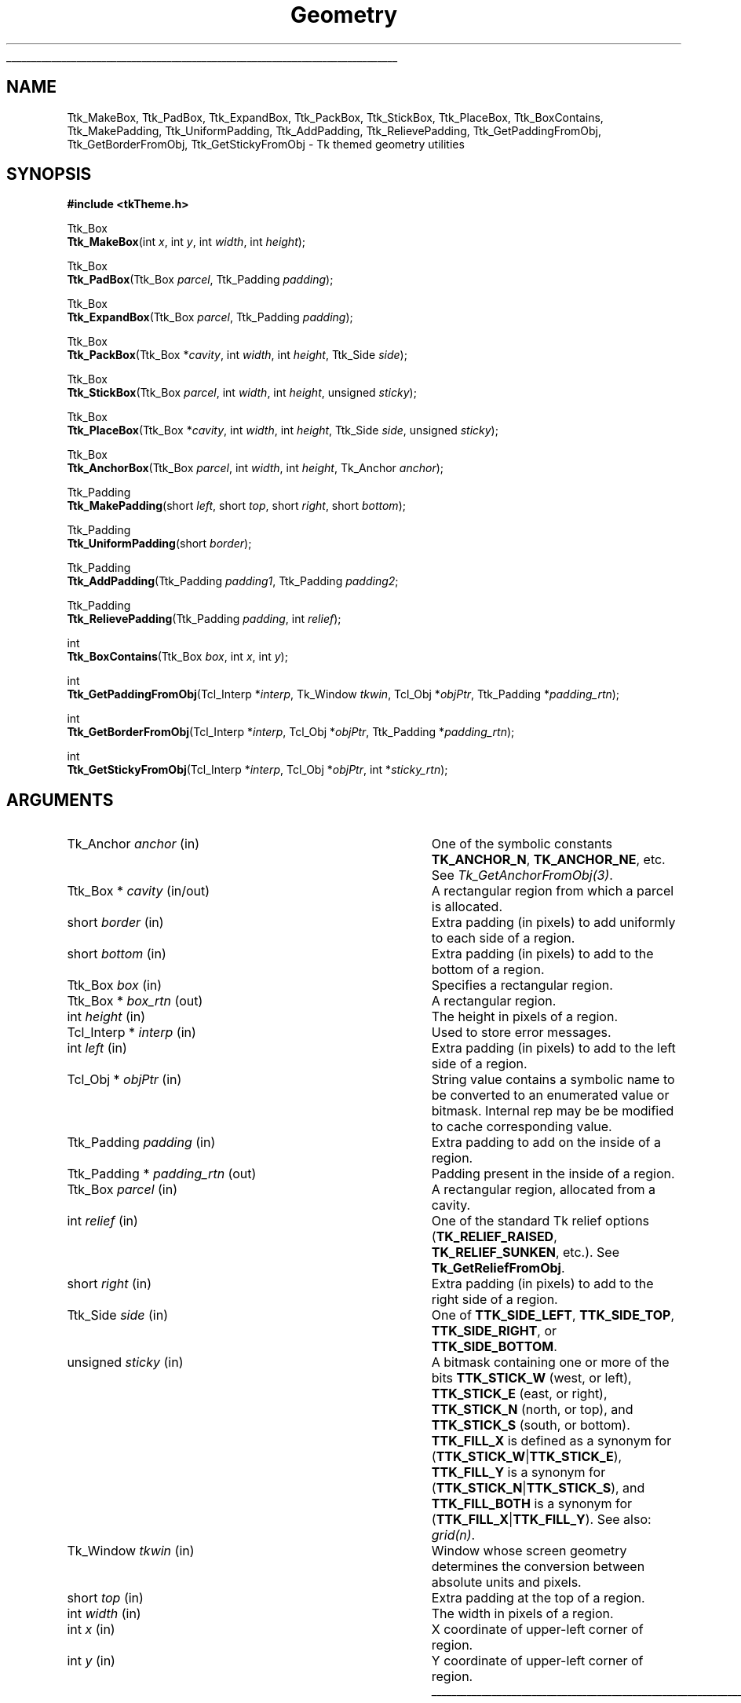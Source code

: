 '\"
'\" Copyright (c) 2004 Joe English
'\"
.TH Geometry 3 8.5 Tk "Tk Themed Widget"
.\" The -*- nroff -*- definitions below are for supplemental macros used
.\" in Tcl/Tk manual entries.
.\"
.\" .AP type name in/out ?indent?
.\"	Start paragraph describing an argument to a library procedure.
.\"	type is type of argument (int, etc.), in/out is either "in", "out",
.\"	or "in/out" to describe whether procedure reads or modifies arg,
.\"	and indent is equivalent to second arg of .IP (shouldn't ever be
.\"	needed;  use .AS below instead)
.\"
.\" .AS ?type? ?name?
.\"	Give maximum sizes of arguments for setting tab stops.  Type and
.\"	name are examples of largest possible arguments that will be passed
.\"	to .AP later.  If args are omitted, default tab stops are used.
.\"
.\" .BS
.\"	Start box enclosure.  From here until next .BE, everything will be
.\"	enclosed in one large box.
.\"
.\" .BE
.\"	End of box enclosure.
.\"
.\" .CS
.\"	Begin code excerpt.
.\"
.\" .CE
.\"	End code excerpt.
.\"
.\" .VS ?version? ?br?
.\"	Begin vertical sidebar, for use in marking newly-changed parts
.\"	of man pages.  The first argument is ignored and used for recording
.\"	the version when the .VS was added, so that the sidebars can be
.\"	found and removed when they reach a certain age.  If another argument
.\"	is present, then a line break is forced before starting the sidebar.
.\"
.\" .VE
.\"	End of vertical sidebar.
.\"
.\" .DS
.\"	Begin an indented unfilled display.
.\"
.\" .DE
.\"	End of indented unfilled display.
.\"
.\" .SO ?manpage?
.\"	Start of list of standard options for a Tk widget. The manpage
.\"	argument defines where to look up the standard options; if
.\"	omitted, defaults to "options". The options follow on successive
.\"	lines, in three columns separated by tabs.
.\"
.\" .SE
.\"	End of list of standard options for a Tk widget.
.\"
.\" .OP cmdName dbName dbClass
.\"	Start of description of a specific option.  cmdName gives the
.\"	option's name as specified in the class command, dbName gives
.\"	the option's name in the option database, and dbClass gives
.\"	the option's class in the option database.
.\"
.\" .UL arg1 arg2
.\"	Print arg1 underlined, then print arg2 normally.
.\"
.\" .QW arg1 ?arg2?
.\"	Print arg1 in quotes, then arg2 normally (for trailing punctuation).
.\"
.\" .PQ arg1 ?arg2?
.\"	Print an open parenthesis, arg1 in quotes, then arg2 normally
.\"	(for trailing punctuation) and then a closing parenthesis.
.\"
.\"	# Set up traps and other miscellaneous stuff for Tcl/Tk man pages.
.if t .wh -1.3i ^B
.nr ^l \n(.l
.ad b
.\"	# Start an argument description
.de AP
.ie !"\\$4"" .TP \\$4
.el \{\
.   ie !"\\$2"" .TP \\n()Cu
.   el          .TP 15
.\}
.ta \\n()Au \\n()Bu
.ie !"\\$3"" \{\
\&\\$1 \\fI\\$2\\fP (\\$3)
.\".b
.\}
.el \{\
.br
.ie !"\\$2"" \{\
\&\\$1	\\fI\\$2\\fP
.\}
.el \{\
\&\\fI\\$1\\fP
.\}
.\}
..
.\"	# define tabbing values for .AP
.de AS
.nr )A 10n
.if !"\\$1"" .nr )A \\w'\\$1'u+3n
.nr )B \\n()Au+15n
.\"
.if !"\\$2"" .nr )B \\w'\\$2'u+\\n()Au+3n
.nr )C \\n()Bu+\\w'(in/out)'u+2n
..
.AS Tcl_Interp Tcl_CreateInterp in/out
.\"	# BS - start boxed text
.\"	# ^y = starting y location
.\"	# ^b = 1
.de BS
.br
.mk ^y
.nr ^b 1u
.if n .nf
.if n .ti 0
.if n \l'\\n(.lu\(ul'
.if n .fi
..
.\"	# BE - end boxed text (draw box now)
.de BE
.nf
.ti 0
.mk ^t
.ie n \l'\\n(^lu\(ul'
.el \{\
.\"	Draw four-sided box normally, but don't draw top of
.\"	box if the box started on an earlier page.
.ie !\\n(^b-1 \{\
\h'-1.5n'\L'|\\n(^yu-1v'\l'\\n(^lu+3n\(ul'\L'\\n(^tu+1v-\\n(^yu'\l'|0u-1.5n\(ul'
.\}
.el \}\
\h'-1.5n'\L'|\\n(^yu-1v'\h'\\n(^lu+3n'\L'\\n(^tu+1v-\\n(^yu'\l'|0u-1.5n\(ul'
.\}
.\}
.fi
.br
.nr ^b 0
..
.\"	# VS - start vertical sidebar
.\"	# ^Y = starting y location
.\"	# ^v = 1 (for troff;  for nroff this doesn't matter)
.de VS
.if !"\\$2"" .br
.mk ^Y
.ie n 'mc \s12\(br\s0
.el .nr ^v 1u
..
.\"	# VE - end of vertical sidebar
.de VE
.ie n 'mc
.el \{\
.ev 2
.nf
.ti 0
.mk ^t
\h'|\\n(^lu+3n'\L'|\\n(^Yu-1v\(bv'\v'\\n(^tu+1v-\\n(^Yu'\h'-|\\n(^lu+3n'
.sp -1
.fi
.ev
.\}
.nr ^v 0
..
.\"	# Special macro to handle page bottom:  finish off current
.\"	# box/sidebar if in box/sidebar mode, then invoked standard
.\"	# page bottom macro.
.de ^B
.ev 2
'ti 0
'nf
.mk ^t
.if \\n(^b \{\
.\"	Draw three-sided box if this is the box's first page,
.\"	draw two sides but no top otherwise.
.ie !\\n(^b-1 \h'-1.5n'\L'|\\n(^yu-1v'\l'\\n(^lu+3n\(ul'\L'\\n(^tu+1v-\\n(^yu'\h'|0u'\c
.el \h'-1.5n'\L'|\\n(^yu-1v'\h'\\n(^lu+3n'\L'\\n(^tu+1v-\\n(^yu'\h'|0u'\c
.\}
.if \\n(^v \{\
.nr ^x \\n(^tu+1v-\\n(^Yu
\kx\h'-\\nxu'\h'|\\n(^lu+3n'\ky\L'-\\n(^xu'\v'\\n(^xu'\h'|0u'\c
.\}
.bp
'fi
.ev
.if \\n(^b \{\
.mk ^y
.nr ^b 2
.\}
.if \\n(^v \{\
.mk ^Y
.\}
..
.\"	# DS - begin display
.de DS
.RS
.nf
.sp
..
.\"	# DE - end display
.de DE
.fi
.RE
.sp
..
.\"	# SO - start of list of standard options
.de SO
'ie '\\$1'' .ds So \\fBoptions\\fR
'el .ds So \\fB\\$1\\fR
.SH "STANDARD OPTIONS"
.LP
.nf
.ta 5.5c 11c
.ft B
..
.\"	# SE - end of list of standard options
.de SE
.fi
.ft R
.LP
See the \\*(So manual entry for details on the standard options.
..
.\"	# OP - start of full description for a single option
.de OP
.LP
.nf
.ta 4c
Command-Line Name:	\\fB\\$1\\fR
Database Name:	\\fB\\$2\\fR
Database Class:	\\fB\\$3\\fR
.fi
.IP
..
.\"	# CS - begin code excerpt
.de CS
.RS
.nf
.ta .25i .5i .75i 1i
..
.\"	# CE - end code excerpt
.de CE
.fi
.RE
..
.\"	# UL - underline word
.de UL
\\$1\l'|0\(ul'\\$2
..
.\"	# QW - apply quotation marks to word
.de QW
.ie '\\*(lq'"' ``\\$1''\\$2
.\"" fix emacs highlighting
.el \\*(lq\\$1\\*(rq\\$2
..
.\"	# PQ - apply parens and quotation marks to word
.de PQ
.ie '\\*(lq'"' (``\\$1''\\$2)\\$3
.\"" fix emacs highlighting
.el (\\*(lq\\$1\\*(rq\\$2)\\$3
..
.\"	# QR - quoted range
.de QR
.ie '\\*(lq'"' ``\\$1''\\-``\\$2''\\$3
.\"" fix emacs highlighting
.el \\*(lq\\$1\\*(rq\\-\\*(lq\\$2\\*(rq\\$3
..
.\"	# MT - "empty" string
.de MT
.QW ""
..
.BS
.SH NAME
Ttk_MakeBox, Ttk_PadBox, Ttk_ExpandBox, Ttk_PackBox, Ttk_StickBox, Ttk_PlaceBox, Ttk_BoxContains, Ttk_MakePadding, Ttk_UniformPadding, Ttk_AddPadding, Ttk_RelievePadding, Ttk_GetPaddingFromObj, Ttk_GetBorderFromObj, Ttk_GetStickyFromObj \- Tk themed geometry utilities
.SH SYNOPSIS
.nf
\fB#include <tkTheme.h>\fR

Ttk_Box
\fBTtk_MakeBox\fR(int \fIx\fR, int \fIy\fR, int \fIwidth\fR, int \fIheight\fR);

Ttk_Box
\fBTtk_PadBox\fR(Ttk_Box \fIparcel\fR, Ttk_Padding \fIpadding\fR);

Ttk_Box
\fBTtk_ExpandBox\fR(Ttk_Box \fIparcel\fR, Ttk_Padding \fIpadding\fR);

Ttk_Box
\fBTtk_PackBox\fR(Ttk_Box *\fIcavity\fR, int \fIwidth\fR, int \fIheight\fR, Ttk_Side \fIside\fR);

Ttk_Box
\fBTtk_StickBox\fR(Ttk_Box \fIparcel\fR, int \fIwidth\fR, int \fIheight\fR, unsigned \fIsticky\fR);

Ttk_Box
\fBTtk_PlaceBox\fR(Ttk_Box *\fIcavity\fR, int \fIwidth\fR, int \fIheight\fR, Ttk_Side \fIside\fR, unsigned \fIsticky\fR);

Ttk_Box
\fBTtk_AnchorBox\fR(Ttk_Box \fIparcel\fR, int \fIwidth\fR, int \fIheight\fR, Tk_Anchor \fIanchor\fR);

Ttk_Padding
\fBTtk_MakePadding\fR(short \fIleft\fR, short \fItop\fR, short \fIright\fR, short \fIbottom\fR);

Ttk_Padding
\fBTtk_UniformPadding\fR(short \fIborder\fR);

Ttk_Padding
\fBTtk_AddPadding\fR(Ttk_Padding \fIpadding1\fR, Ttk_Padding \fIpadding2\fR;

Ttk_Padding
\fBTtk_RelievePadding\fR(Ttk_Padding \fIpadding\fR, int \fIrelief\fR);

int
\fBTtk_BoxContains\fR(Ttk_Box \fIbox\fR, int \fIx\fR, int \fIy\fR);

int
\fBTtk_GetPaddingFromObj\fR(Tcl_Interp *\fIinterp\fR, Tk_Window \fItkwin\fR, Tcl_Obj *\fIobjPtr\fR, Ttk_Padding *\fIpadding_rtn\fR);

int
\fBTtk_GetBorderFromObj\fR(Tcl_Interp *\fIinterp\fR, Tcl_Obj *\fIobjPtr\fR, Ttk_Padding *\fIpadding_rtn\fR);

int
\fBTtk_GetStickyFromObj\fR(Tcl_Interp *\fIinterp\fR, Tcl_Obj *\fIobjPtr\fR, int *\fIsticky_rtn\fR);
.fi
.SH ARGUMENTS
.AP Tk_Anchor anchor in
One of the symbolic constants \fBTK_ANCHOR_N\fR, \fBTK_ANCHOR_NE\fR,
etc.  See \fITk_GetAnchorFromObj(3)\fR.
.AP "Ttk_Box *" cavity in/out
A rectangular region from which a parcel is allocated.
.AP short border in
Extra padding (in pixels) to add uniformly to each side of a region.
.AP short bottom in
Extra padding (in pixels) to add to the bottom of a region.
.AP Ttk_Box box in
Specifies a rectangular region.
.AP "Ttk_Box *" box_rtn out
A rectangular region.
.AP int height in
The height in pixels of a region.
.AP "Tcl_Interp *" interp in
Used to store error messages.
.AP int left in
Extra padding (in pixels) to add to the left side of a region.
.AP "Tcl_Obj *" objPtr in
String value contains a symbolic name
to be converted to an enumerated value or bitmask.
Internal rep may be be modified to cache corresponding value.
.AP Ttk_Padding padding in
Extra padding to add on the inside of a region.
.AP "Ttk_Padding *" padding_rtn out
Padding present in the inside of a region.
.AP Ttk_Box parcel in
A rectangular region, allocated from a cavity.
.AP int relief in
One of the standard Tk relief options
(\fBTK_RELIEF_RAISED\fR, \fBTK_RELIEF_SUNKEN\fR, etc.).
See \fBTk_GetReliefFromObj\fR.
.AP short right in
Extra padding (in pixels) to add to the right side of a region.
.AP Ttk_Side side in
One of \fBTTK_SIDE_LEFT\fR, \fBTTK_SIDE_TOP\fR,
\fBTTK_SIDE_RIGHT\fR, or \fBTTK_SIDE_BOTTOM\fR.
.AP unsigned sticky in
A bitmask containing one or more of the bits
\fBTTK_STICK_W\fR (west, or left),
\fBTTK_STICK_E\fR (east, or right),
\fBTTK_STICK_N\fR (north, or top), and
\fBTTK_STICK_S\fR (south, or bottom).
\fBTTK_FILL_X\fR is defined as a synonym for (\fBTTK_STICK_W\fR|\fBTTK_STICK_E\fR),
\fBTTK_FILL_Y\fR is a synonym for (\fBTTK_STICK_N\fR|\fBTTK_STICK_S\fR),
and  \fBTTK_FILL_BOTH\fR
is a synonym for (\fBTTK_FILL_X\fR|\fBTTK_FILL_Y\fR).
See also: \fIgrid(n)\fR.
.AP Tk_Window tkwin in
Window whose screen geometry determines
the conversion between absolute units and pixels.
.AP short top in
Extra padding at the top of a region.
.AP int width in
The width in pixels of a region.
.AP int x in
X coordinate of upper-left corner of region.
.AP int y in
Y coordinate of upper-left corner of region.
.BE
.SH "BOXES"
.PP
The \fBTtk_Box\fR structure represents a rectangular region of a window:
.CS
typedef struct {
    int \fIx\fR;
    int \fIy\fR;
    int \fIwidth\fR;
    int \fIheight\fR;
} \fBTtk_Box\fR;
.CE
All coordinates are relative to the window.
.PP
\fBTtk_MakeBox\fR is a convenience routine that constructs
a \fBTtk_Box\fR structure representing a region \fIwidth\fR pixels
wide, \fIheight\fR pixels tall, at the specified \fIx, y\fR coordinates.
.PP
\fBTtk_PadBox\fR returns a new box located inside the specified \fIparcel\fR,
shrunken according to the left, top, right, and bottom margins
specified by \fIpadding\fR.
.PP
\fBTtk_ExpandBox\fR is the inverse of \fBTtk_PadBox\fR:
it returns a new box surrounding the specified \fIparcel\fR,
expanded  according to the left, top, right, and bottom margins
specified by \fIpadding\fR.
.PP
\fBTtk_PackBox\fR allocates a parcel \fIwidth\fR by \fIheight\fR
pixels wide on the specified \fIside\fR of the \fIcavity\fR,
and shrinks the \fIcavity\fR accordingly.
.PP
\fBTtk_StickBox\fR places a box with the requested \fIwidth\fR
and \fIheight\fR inside the \fIparcel\fR according to the
\fIsticky\fR bits.
.PP
\fBTtk_PlaceBox\fR combines \fBTtk_PackBox\fR and \fBTtk_StickBox\fR:
it allocates a parcel on the specified \fIside\fR of the \fIcavity\fR,
places a box of the requested size inside the parcel according to \fIsticky\fR,
and shrinks the \fIcavity\fR.
.PP
\fBTtk_AnchorBox\fR places a box with the requested \fIwidth\fR
and \fIheight\fR inside the \fIparcel\fR according to the
specified \fIanchor\fR option.
.PP
\fBTtk_BoxContains\fR tests if the specified \fIx, y\fR coordinate
lies within the rectangular region \fIbox\fR.
.SH "PADDDING"
.PP
The \fBTtk_Padding\fR structure is used to represent
borders, internal padding, and external margins:
.CS
typedef struct {
    short \fIleft\fR;
    short \fItop\fR;
    short \fIright\fR;
    short \fIbottom\fR;
} \fBTtk_Padding\fR;
.CE
.PP
\fBTtk_MakePadding\fR is a convenience routine that constructs
a \fBTtk_Padding\fR structure with the specified left, top, right, and bottom
components.
.PP
\fBTtk_UniformPadding\fR constructs a \fBTtk_Padding\fR structure
with all components equal to the specified \fIborder\fR.
.PP
\fBTtk_AddPadding\fR adds two \fBTtk_Padding\fRs together
and returns a combined padding containing the sum of the
individual padding components.
.PP
\fBTtk_RelievePadding\fR
adds an extra 2 pixels of padding to \fIpadding\fR
according to the specified \fIrelief\fR.
If \fIrelief\fR is \fBTK_RELIEF_SUNKEN\fR,
adds two pixels at the top and left
so the inner region is shifted down and to the left.
If it is \fBTK_RELIEF_RAISED\fR, adds two pixels
at the bottom and right so
the inner region is shifted up and to the right.
Otherwise, adds 1 pixel on all sides.
This is typically used in element geometry procedures to simulate a
.QW pressed-in
look for pushbuttons.
.SH "CONVERSION ROUTINES"
.PP
\fBTtk_GetPaddingFromObj\fR converts the string in \fIobjPtr\fR
to a \fBTtk_Padding\fR structure.
The string representation is a list of
up to four length specifications
.QW "\fIleft top right bottom\fR" .
If fewer than four elements are specified,
\fIbottom\fR defaults to \fItop\fR,
\fIright\fR defaults to \fIleft\fR, and
\fItop\fR defaults to \fIleft\fR.
See \fBTk_GetPixelsFromObj(3)\fR for the syntax of length specifications.
.PP
\fBTtk_GetBorderFromObj\fR is the same as \fBTtk_GetPaddingFromObj\fR
except that the lengths are specified as integers
(i.e., resolution-dependent values like \fI3m\fR are not allowed).
.PP
\fBTtk_GetStickyFromObj\fR converts the string in \fIobjPtr\fR
to a \fIsticky\fR bitmask.  The string contains zero or more
of the characters \fBn\fR, \fBs\fR, \fBe\fR, or \fBw\fR.
.SH "SEE ALSO"
Tk_GetReliefFromObj(3), Tk_GetPixelsFromObj(3), Tk_GetAnchorFromObj(3)
.SH "KEYWORDS"
geometry, padding, margins, box, region, sticky, relief

